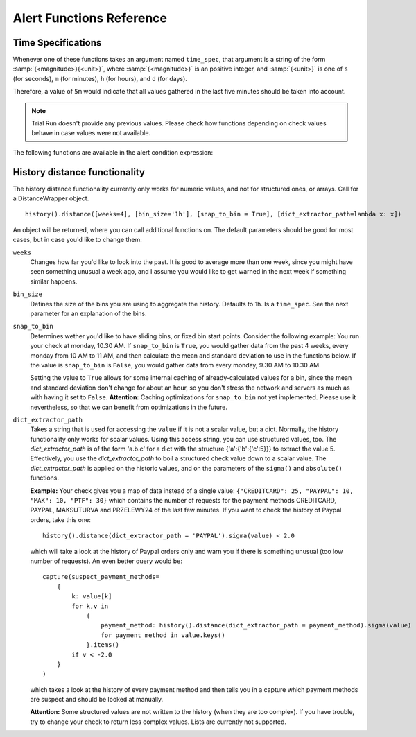 Alert Functions Reference
-------------------------

Time Specifications
^^^^^^^^^^^^^^^^^^^

Whenever one of these functions takes an argument named ``time_spec``, that argument is a string of the form :samp:`{<magnitude>}{<unit>}`, where :samp:`{<magnitude>}` is an positive integer, and :samp:`{<unit>}` is one of ``s`` (for seconds), ``m`` (for minutes), ``h`` (for hours), and ``d`` (for days).

Therefore, a value of ``5m`` would indicate that all values gathered in the last five minutes should be taken into account.

.. note::
    Trial Run doesn't provide any previous values. Please check how functions depending on check values behave in case values were not available.

The following functions are available in the alert condition expression:


.. py:function:: capture(value)
                 capture(name=value)

    Saves the given value as a capture, and returns it unaltered. In the first form, the capture receives a generated name (:samp:`capture_{N}`). In the second form, the specified name is used as the name of the capture.

    **Example:** ``capture(foo=1)`` saves the value ``1`` in a capture named ``foo`` and returns ``1``.


.. py:function:: timeseries_avg(time_spec)

    The arithmetic mean of the check values gathered in the specified time period. Returns ``None`` if there are no values. Only works for numeric values.

    **Example:** The check has gathered the values 5, 12, 14, 13, and 6 over the last five minutes. ``timeseries_avg('5m')`` is (5 + 12 + 14 + 13 + 6) / 5 = 10.


.. py:function:: timeseries_median(time_spec)

    The median of the check values gathered in the specified time period. If the number of such values is even, the arithmetic mean of the two middle values is returned. Returns ``None`` if there are no values. Equivalent to    :samp:`timeseries_percentile({time_spec}, 0.5)`. Only works for numeric values.

    **Example 1:** The check has gathered the values 5, 12, 14, 13, and 6 over the last five minutes. Sorting these values gives 5, 6, 12, 13, 14. The middle value is 12. Therefore, ``timeseries_median('5m')`` is 12.

    **Example 2:** The check has gathered the values 12, 14, 13, and 6 over the last four minutes. Sorting these values gives 6, 12, 13, 14. The two middle values are 12 and 13. Therefore, ``timeseries_median('4m')`` is (12 + 13) / 2 = 12.5.


.. py:function:: timeseries_percentile(time_spec, percent)

    The *P*\ -th percentile of the values gathered in the specified time period, where *P* = *percent* × 100, using linear interpolation. Only works for numeric values.

    The *P*\ -th percentile of *N* values is *V*\ (⌊\ *K*\ ⌋) + (\ *V*\ (⌈\ *K*\ ⌉) − *V*\ (⌊\ *K*\ ⌋)) × (\ *K* − ⌊\ *K*\ ⌋), where *K* = (*N* − 1) × *P* / 100 and *V*\ (\ *I*\ ) for *I* in [0, *N*\ ) is the *I*\ -th element of the list of values sorted in ascending order. Returns ``None`` if there are no values.

    **Example 1:** The check has gathered the values 5, 12, 14, 13, and 6 over the last five minutes. Sorting these values gives 5, 6, 12, 13, 14. Let *P* = 30. There are *N* = 5 values, and *K* = (*N* − 1) × *P* / 100 = (5 − 1) × 30 / 100 = 1.2. The value at index ⌊1.2⌋ = 1 is 6, and the value at index ⌈1.2⌉ = 2 is 12. Therefore, ``timeseries_percentile('5m', 0.3)`` is 6 + (12 − 6) × (1.2 − ⌊1.2⌋) = 7.2.

    **Example 2:** The check has gathered the values 5, 12, 14, 13, and 6 over the last five minutes. Sorting these values gives 5, 6, 12, 13, 14. Let *P* = 25. There are *N* = 5 values, and *K* = (*N* − 1) × *P* / 100 = (5 − 1) × 25 / 100 = 1. ⌊1⌋ = ⌈1⌉ = 1. The value at index 1 is 6. Therefore, ``timeseries_percentile('5m', 0.25)`` is 6 + (6 − 6) × (1 − ⌊1⌋) = 6.


.. py:function:: timeseries_first(time_spec)

    The oldest value among the values gathered in the specified time period. Returns ``None`` if there are no values. Works regardless of the type of value.

    **Example:** The check has gathered the values 5, 12, 14, 13, and 6 over the last five minutes. The oldest value is 5. Therefore, ``timeseries_first('5m')`` is 5.


.. py:function:: timeseries_delta(time_spec)

    The newest value among the values gathered in the specified time period minus the oldest one. Returns ``0`` if there are no values. Only works for numeric values.

    **Example 1:** The check has gathered the values 5, 12, 14, 13, and 6 over the last five minutes. The newest value is 6 and the oldest value is 5. Therefore, ``timeseries_delta('5m')`` is 6 − 5 = 1.

    **Example 2:** The check has gathered the values 12, 14, 13, and 6 over the last four minutes. The newest value is 6 and the oldest value is 12. Therefore, ``timeseries_delta('4m')`` is 6 − 12 = −6 (not 6).


.. py:function:: timeseries_min(time_spec)

    The smallest value among the values gathered in the specified time period. Returns ``None`` if there are no values. Works regardless of the type of value, but is unlikely to be particularly useful for non-numeric values.

    **Example:** The check has gathered the values 5, 12, 14, 13, and 6 over the last five minutes. The smallest value is 5. Therefore, ``timeseries_min('5m')`` is 5.


.. py:function:: timeseries_max(time_spec)

    The largest value among the values gathered in the specified time period. Returns ``None`` if there are no values. Works regardless of the type of value, but is unlikely to be particularly useful for non-numeric values.

    **Example:** The check has gathered the values 5, 12, 14, 13, and 6 over the last five minutes. The largest value is 14. Therefore, ``timeseries_max('5m')`` is 14.


.. py:function:: timeseries_sum(time_spec)

    The sum of the values gathered in the specified time period. Returns ``0`` if there are no values. Only works for numeric values.

    **Example:** The check has gathered the values 5, 12, 14, 13, and 6 over the last five minutes. Therefore, ``timeseries_sum('5m')`` is 5 + 12 + 14 + 13 + 6 = 50.


.. py:function:: value_series([n=1])

    Returns the last n values for the underlying checks and the current entity. Return ``[]`` if there are no values.

.. py:function:: alert_series(f, [n=1])

    Returns True if function f either raises exception or returns True for the last n check values for the given entity. Use this function to build an alert that only is raised if the last n intervals are up. This can solve alert where you face flapping due to technical issues.

    .. note::

        If number of check values is less than ``n``, then ``f`` will be evaluated for those values and alerts could be raised accordingly.

.. py:function:: entity_results()

     List for every entity containing a dict with the following keys: ``value`` (the most recent value for the alert's check on that entity), ``ts`` (the time when the check evaluation was started, in seconds since the epoch, as a floating-point number), and ``td`` (the check's duration, in seconds, as a floating-point number). Works regardless of the type of value. DOES NOT WORK in Trial Run right now!


.. py:function:: entity_values()

    Returns a list for each entity containing the most recent value for the alert's check on that entity. Works regardless of the type of value. DOES NOT WORK in Trial Run right now!

.. _history-distance-label:

History distance functionality
^^^^^^^^^^^^^^^^^^^^^^^^^^^^^^
The history distance functionality currently only works for numeric values, and not for structured ones, or arrays.
Call for a DistanceWrapper object. ::

    history().distance([weeks=4], [bin_size='1h'], [snap_to_bin = True], [dict_extractor_path=lambda x: x])

An object will be returned, where you can call additional functions on. The default parameters should be good for most cases,
but in case you'd like to change them:

``weeks``
    Changes how far you'd like to look into the past. It is good to average more than one week, since you might have seen
    something unusual a week ago, and I assume you would like to get warned in the next week if something similar happens.

``bin_size``
    Defines the size of the bins you are using to aggregate the history. Defaults to 1h. Is a ``time_spec``. See the
    next parameter for an explanation of the bins.

``snap_to_bin``
    Determines wether you'd like to have sliding bins, or fixed bin start points. Consider the following example:
    You run your check at monday, 10.30 AM. If ``snap_to_bin`` is ``True``, you would gather data from the past 4 weeks,
    every monday from 10 AM to 11 AM, and then calculate the mean and standard deviation to use in the functions below.
    If the value is ``snap_to_bin`` is ``False``, you would gather data from every monday, 9.30 AM to 10.30 AM.

    Setting the value to ``True`` allows for some internal caching of already-calculated values for a bin, since the
    mean and standard deviation don't change for about an hour, so you don't stress the network and servers as much
    as with having it set to ``False``. **Attention:** Caching optimizations for ``snap_to_bin`` not yet implemented.
    Please use it nevertheless, so that we can benefit from optimizations in the future.

``dict_extractor_path``
    Takes a string that is used for accessing the ``value`` if it is not a scalar value, but a dict. Normally, the history
    functionality only works for scalar values. Using this access string, you can use structured values, too.
    The `dict_extractor_path` is of the form 'a.b.c' for a dict with the structure {'a':{'b':{'c':5}}} to extract the value 5.
    Effectively, you use the `dict_extractor_path` to boil a structured check value down to a scalar value. The
    `dict_extractor_path` is
    applied on the historic values, and on the parameters of the ``sigma()`` and ``absolute()`` functions.

    **Example:** Your check gives you a map of data instead of a single value:
    ``{"CREDITCARD": 25, "PAYPAL": 10, "MAK": 10, "PTF": 30}``
    which contains the number of requests for the payment methods CREDITCARD, PAYPAL, MAKSUTURVA and PRZELEWY24
    of the last few minutes. If
    you want to check the history of Paypal orders, take this one: ::

        history().distance(dict_extractor_path = 'PAYPAL').sigma(value) < 2.0

    which will take a look at the history of Paypal orders only and warn you if there is something unusual
    (too low number of requests). An even better query would be: ::

        capture(suspect_payment_methods=
            {
                k: value[k]
                for k,v in
                    {
                        payment_method: history().distance(dict_extractor_path = payment_method).sigma(value)
                        for payment_method in value.keys()
                    }.items()
                if v < -2.0
            }
        )

    which takes a look at the history of every payment method and then tells you in a capture which payment methods are
    suspect and should be looked at manually.

    **Attention:** Some structured values are not written to the history (when they are too complex). If you have trouble,
    try to change your check to return less complex values. Lists are currently not supported.

.. py:function:: absolute(value)

    Returns the absolute distance of the actual value to the history of the check that is linked to this function.
    The absolute distance is just the difference of the value provided and the mean of the history values.

    **Example:** You can use it e.g. to warn when you get 5 more exceptions than you would get on average: ::

        history().distance().absolute(value) < 5

    The distance is directed, which means that you will not get warned if you get "too little" exceptions. You can use
    abs() to get an undirected value.

.. py:function:: sigma(value)

    Returns the distance of the actual value to the history of the check, normalized by the standard deviation.

    **Example**: You can use it e.g. to get warned when you get more exceptions than usual: ::

        history().distance().sigma(value) < 2.0

    This check warns you in 4% of all cases on average. You will not be warned if there are some small spikes in
    the exception count, but you will be warned if there are spikes that are twice as far away from the mean as what is
    usual.

    The distance is directed, which means that you will not get warned if you get "too little" exceptions. You can use
    abs() to get an undirected value.

.. py:function:: bin_mean()

    Returns the mean of the bins that were aggregated.

.. py:function:: bin_standard_deviation()

    Returns the standard deviation of the bins that were aggregated.
